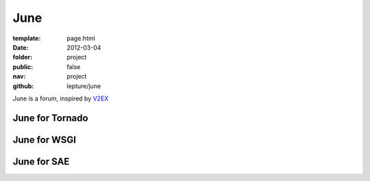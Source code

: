 June
=============

:template: page.html
:date: 2012-03-04
:folder: project
:public: false
:nav: project
:github: lepture/june


June is a forum, inspired by V2EX_

June for Tornado
----------------

June for WSGI
-------------

June for SAE
------------

.. _V2EX: http://www.v2ex.com
